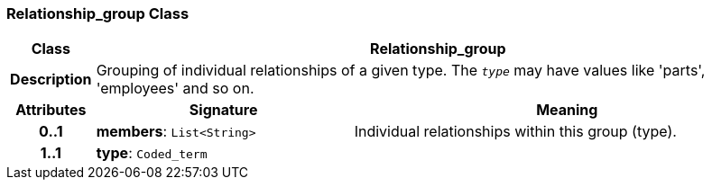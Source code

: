 === Relationship_group Class

[cols="^1,3,5"]
|===
h|*Class*
2+^h|*Relationship_group*

h|*Description*
2+a|Grouping of individual relationships of a given type. The `_type_` may have values like 'parts', 'employees' and so on.

h|*Attributes*
^h|*Signature*
^h|*Meaning*

h|*0..1*
|*members*: `List<String>`
a|Individual relationships within this group (type).

h|*1..1*
|*type*: `Coded_term`
a|
|===
